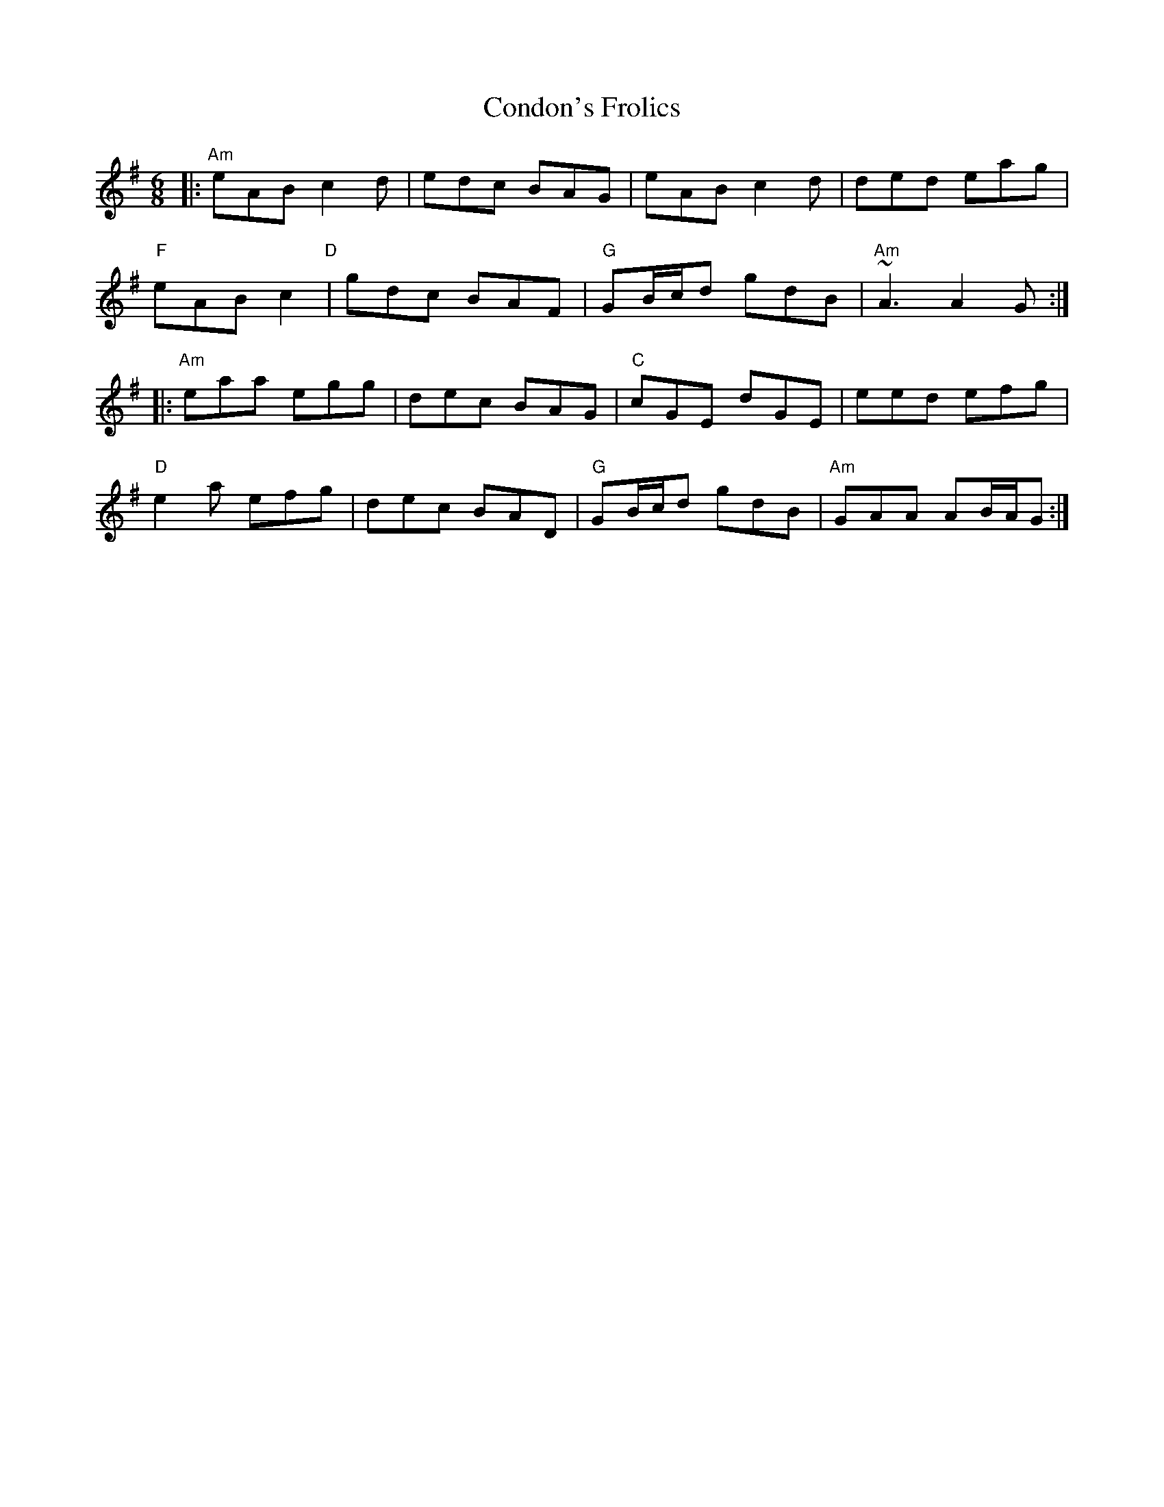 X: 7958
T: Condon's Frolics
R: jig
M: 6/8
K: Adorian
|:"Am"eAB c2d|edc BAG|eAB c2d|ded eag|
"F"eAB c2"D"|gdc BAF|"G"GB/c/d gdB|"Am"~A3 A2G:|
|:"Am"eaa egg|dec BAG|"C"cGE dGE|eed efg|
"D"e2a efg|dec BAD|"G"GB/c/d gdB|"Am"GAA AB/A/G:|

